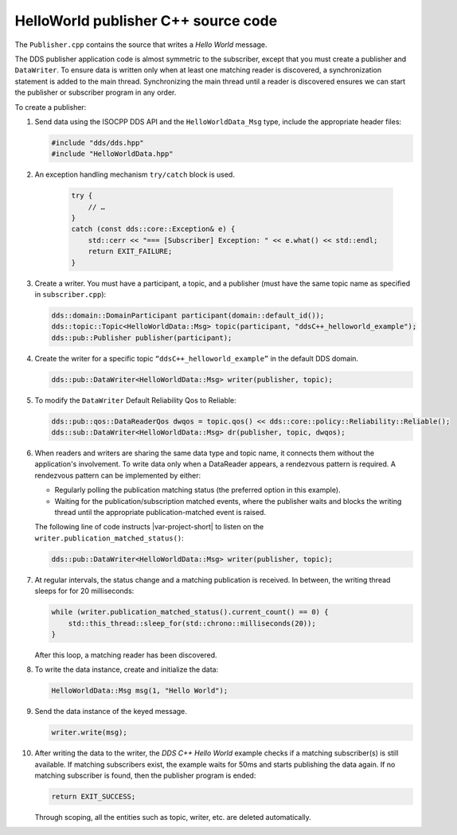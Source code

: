 HelloWorld publisher C++ source code
====================================

The ``Publisher.cpp`` contains the source that writes a *Hello World* message. 

The DDS publisher application code is almost symmetric to the subscriber, except 
that you must create a publisher and ``DataWriter``. To ensure data is 
written only when at least one matching reader is discovered, a synchronization
statement is added to the main thread. Synchronizing the main thread until a reader 
is discovered ensures we can start the publisher or subscriber program in any order.

.. code-block:: C++
    :linenos:

    #include <cstdlib>
    #include <iostream>
    #include <chrono>
    #include <thread>

    /* Include the C++ DDS API. */
    #include "dds/dds.hpp"

    /* Include data type and specific traits to be used with the C++ DDS API. */
    #include "HelloWorldData.hpp"

    using namespace org::eclipse::cyclonedds;

    int main() {
        try {
            std::cout << "=== [Publisher] Create writer." << std::endl;

            /* First, a domain participant is needed.
             * Create one on the default domain. */
            dds::domain::DomainParticipant participant(domain::default_id());

            /* To publish something, a topic is needed. */
            dds::topic::Topic<HelloWorldData::Msg> topic(participant, "ddsC++_helloworld_example");

            /* A writer also needs a publisher. */
            dds::pub::Publisher publisher(participant);

            /* Now, the writer can be created to publish a HelloWorld message. */
            dds::pub::DataWriter<HelloWorldData::Msg> writer(publisher, topic);

            /* For this example, we'd like to have a subscriber read
             * our message. This is not always necessary. Also, the way it is
             * done here is to illustrate the easiest way to do so. However, it is *not*
             * recommended to do a wait in a polling loop.
             * Please take a look at Listeners and WaitSets for much better
             * solutions, albeit somewhat more elaborate ones. */
            std::cout << "=== [Publisher] Waiting for subscriber." << std::endl;
            while (writer.publication_matched_status().current_count() == 0) {
                std::this_thread::sleep_for(std::chrono::milliseconds(20));
            }

            /* Create a message to write. */
            HelloWorldData::Msg msg(1, "Hello World");

            /* Write the message. */
            std::cout << "=== [Publisher] Write sample." << std::endl;
            writer.write(msg);

            /* With a normal configuration (see dds::pub::qos::DataWriterQos
             * for various writer configurations), deleting a writer will
             * dispose of all its related messages.
             * Wait for the subscriber to have stopped to be sure it received the
             * message. Again, not normally necessary and not recommended to do
             * this in a polling loop. */
            std::cout << "=== [Publisher] Waiting for sample to be accepted." << std::endl;
            while (writer.publication_matched_status().current_count() > 0) {
                std::this_thread::sleep_for(std::chrono::milliseconds(50));
            }
        }
        catch (const dds::core::Exception& e) {
            std::cerr << "=== [Publisher] Exception: " << e.what() << std::endl;
            return EXIT_FAILURE;
        }

        std::cout << "=== [Publisher] Done." << std::endl;

        return EXIT_SUCCESS;
    }

To create a publisher:

#.  Send data using the ISOCPP DDS API and the ``HelloWorldData_Msg`` type, include the 
    appropriate header files:

    .. code-block:: C++

        #include "dds/dds.hpp"
        #include "HelloWorldData.hpp"

#. An exception handling mechanism ``try/catch`` block is used.

    .. code-block:: C++

        try {
            // …
        }
        catch (const dds::core::Exception& e) {
            std::cerr << "=== [Subscriber] Exception: " << e.what() << std::endl;
            return EXIT_FAILURE;
        }

#.  Create a writer. You must have a participant, a topic, and a publisher (must have
    the same topic name as specified in ``subscriber.cpp``):

    .. code-block:: C++

        dds::domain::DomainParticipant participant(domain::default_id());
        dds::topic::Topic<HelloWorldData::Msg> topic(participant, "ddsC++_helloworld_example");
        dds::pub::Publisher publisher(participant);

#.  Create the writer for a specific topic ``“ddsC++_helloworld_example”`` in the 
    default DDS domain.

    .. code-block:: C++

        dds::pub::DataWriter<HelloWorldData::Msg> writer(publisher, topic);

#.  To modify the ``DataWriter`` Default Reliability Qos to Reliable:

    .. code-block:: C++

        dds::pub::qos::DataReaderQos dwqos = topic.qos() << dds::core::policy::Reliability::Reliable();
        dds::sub::DataWriter<HelloWorldData::Msg> dr(publisher, topic, dwqos);

#.  When readers and writers are sharing the same data type and topic name, it connects 
    them without the application's involvement. To write data only when a DataReader 
    appears, a rendezvous pattern is required. A rendezvous pattern can be implemented by
    either:

    - Regularly polling the publication matching status (the preferred option in this 
      example).

    - Waiting for the publication/subscription matched events, where the publisher waits 
      and blocks the writing thread until the appropriate publication-matched event is 
      raised.
   
    The following line of code instructs |var-project-short| to listen on the
    ``writer.publication_matched_status()``:

    .. code-block:: C++

        dds::pub::DataWriter<HelloWorldData::Msg> writer(publisher, topic);

#.  At regular intervals, the status change and a matching publication is received. In between, 
    the writing thread sleeps for for 20 milliseconds:

    .. code-block:: C++

        while (writer.publication_matched_status().current_count() == 0) {
            std::this_thread::sleep_for(std::chrono::milliseconds(20));
        }

    After this loop, a matching reader has been discovered.

#.  To write the data instance, create and initialize the data:

    .. code-block:: C++

        HelloWorldData::Msg msg(1, "Hello World");

#.  Send the data instance of the keyed message.

    .. code-block:: C++

        writer.write(msg);

#.  After writing the data to the writer, the *DDS C++ Hello World* example checks if 
    a matching subscriber(s) is still available. If matching subscribers exist, the 
    example waits for 50ms and starts publishing the data again. If no matching 
    subscriber is found, then the publisher program is ended:

    .. code-block:: C++

        return EXIT_SUCCESS;

    Through scoping, all the entities such as topic, writer, etc. are
    deleted automatically.
